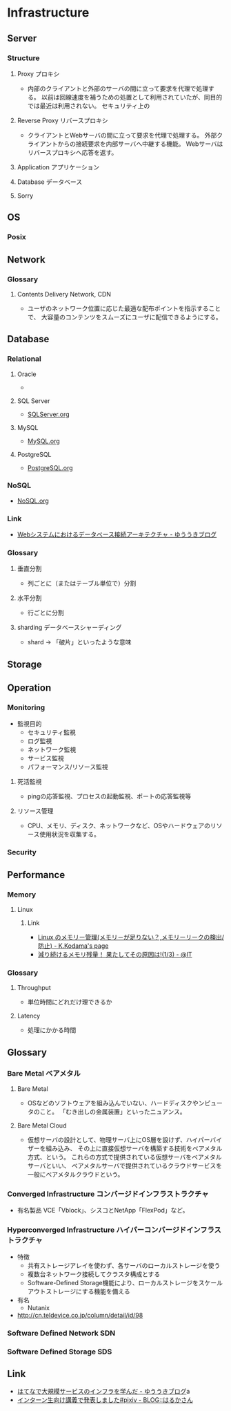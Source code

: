 * Infrastructure
** Server
*** Structure
**** Proxy プロキシ
- 
  内部のクライアントと外部のサーバの間に立って要求を代理で処理する。
  以前は回線速度を補うための処置として利用されていたが、同目的では最近は利用されない。
  セキュリティ上の

**** Reverse Proxy リバースプロキシ
- 
  クライアントとWebサーバの間に立って要求を代理で処理する。
  外部クライアントからの接続要求を内部サーバへ中継する機能。
  Webサーバはリバースプロキシへ応答を返す。

**** Application アプリケーション
**** Database データベース
**** Sorry
** OS
*** Posix
** Network
*** Glossary
**** Contents Delivery Network, CDN
- 
  ユーザのネットワーク位置に応じた最適な配布ポイントを指示することで、
  大容量のコンテンツをスムーズにユーザに配信できるようにする。

** Database
*** Relational
**** Oracle
- 
  

**** SQL Server
- 
  [[file:./SQLServer.org][SQLServer.org]]

**** MySQL
- 
  [[file:./MySQL.org][MySQL.org]]

**** PostgreSQL
- 
  [[file:./PostgreSQL.org][PostgreSQL.org]]

*** NoSQL
- 
  [[file:./NoSQL.org][NoSQL.org]]

*** Link
- [[http://yuuki.hatenablog.com/entry/architecture-of-database-connection][Webシステムにおけるデータベース接続アーキテクチャ - ゆううきブログ]]
*** Glossary
**** 垂直分割
- 
  列ごとに（またはテーブル単位で）分割

**** 水平分割
- 
  行ごとに分割

**** sharding データベースシャーディング
- 
  shard -> 「破片」といったような意味

** Storage

** Operation
*** Monitoring
- 監視目的
  - セキュリティ監視
  - ログ監視
  - ネットワーク監視
  - サービス監視
  - パフォーマンス/リソース監視

**** 死活監視
- 
  pingの応答監視、プロセスの起動監視、ポートの応答監視等


**** リソース管理
- 
  CPU、メモリ、ディスク、ネットワークなど、OSやハードウェアのリソース使用状況を収集する。

*** Security
** Performance
*** Memory
**** Linux
***** Link
- [[http://www.math.kobe-u.ac.jp/~kodama/tips-free-memory.html][Linux のメモリー管理(メモリ－が足りない？,メモリーリークの検出/防止) - K.Kodama's page]]
- [[http://www.atmarkit.co.jp/ait/articles/0810/01/news134.html][減り続けるメモリ残量！ 果たしてその原因は!(1/3) - @IT]]

*** Glossary
**** Throughput
- 単位時間にどれだけ理できるか

**** Latency
- 処理にかかる時間
** Glossary
*** Bare Metal ベアメタル
**** Bare Metal
- OSなどのソフトウェアを組み込んでいない、ハードディスクやンピュータのこと。
  「むき出しの金属装置」といったニュアンス。

**** Bare Metal Cloud
- 仮想サーバの設計として、物理サーバ上にOS層を設けず、ハイパーバイザーを組み込み、
  その上に直接仮想サーバを構築する技術をベアメタル方式、という。
  これらの方式で提供されている仮想サーバをベアメタルサーバといい、
  ベアメタルサーバで提供されているクラウドサービスを一般にベアメタルクラウドという。
  
*** Converged Infrastructure コンバージドインフラストラクチャ
- 有名製品
  VCE「Vblock」、シスコとNetApp「FlexPod」など。
*** Hyperconverged Infrastructure ハイパーコンバージドインフラストラクチャ
- 特徴
  - 共有ストレージアレイを使わず、各サーバのローカルストレージを使う
  - 複数台ネットワーク接続してクラスタ構成とする
  - Software-Defined Storage機能により、ローカルストレージをスケールアウトストレージにする機能を備える
- 有名
  - Nutanix
- http://cn.teldevice.co.jp/column/detail/id/98
*** Software Defined Network SDN
*** Software Defined Storage SDS
** Link
- [[http://yuuki.hatenablog.com/entry/large-scale-infrastructure][はてなで大規模サービスのインフラを学んだ - ゆううきブログ]]a
- [[http://blog.harukasan.jp/entry/2014/09/11/181006][インターン生向け講義で発表しました#pixiv - BLOG::はるかさん]]
